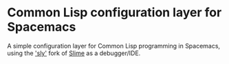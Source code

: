 * Common Lisp configuration layer for Spacemacs
 A simple configuration layer for Common Lisp programming in Spacemacs, 
 using the [[http://capitaomorte.github.io/sly/]['sly']] fork of [[https://common-lisp.net/project/slime/][Slime]] as a debugger/IDE.
